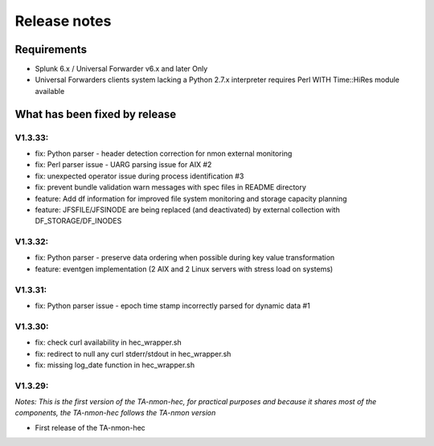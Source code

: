 #########################################
Release notes
#########################################

^^^^^^^^^^^^
Requirements
^^^^^^^^^^^^

* Splunk 6.x / Universal Forwarder v6.x and later Only

* Universal Forwarders clients system lacking a Python 2.7.x interpreter requires Perl WITH Time::HiRes module available

^^^^^^^^^^^^^^^^^^^^^^^^^^^^^^
What has been fixed by release
^^^^^^^^^^^^^^^^^^^^^^^^^^^^^^

========
V1.3.33:
========

- fix: Python parser - header detection correction for nmon external monitoring
- fix: Perl parser issue - UARG parsing issue for AIX #2
- fix: unexpected operator issue during process identification #3
- fix: prevent bundle validation warn messages with spec files in README directory
- feature: Add df information for improved file system monitoring and storage capacity planning
- feature: JFSFILE/JFSINODE are being replaced (and deactivated) by external collection with DF_STORAGE/DF_INODES

========
V1.3.32:
========

- fix: Python parser - preserve data ordering when possible during key value transformation
- feature: eventgen implementation (2 AIX and 2 Linux servers with stress load on systems)

========
V1.3.31:
========

- fix: Python parser issue - epoch time stamp incorrectly parsed for dynamic data #1

========
V1.3.30:
========

- fix: check curl availability in hec_wrapper.sh
- fix: redirect to null any curl stderr/stdout in hec_wrapper.sh
- fix: missing log_date function in hec_wrapper.sh

========
V1.3.29:
========

*Notes: This is the first version of the TA-nmon-hec, for practical purposes and because it shares most of the components, the TA-nmon-hec follows the TA-nmon version*

- First release of the TA-nmon-hec
